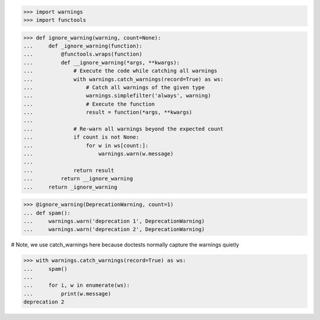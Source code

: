 >>> import warnings
>>> import functools

>>> def ignore_warning(warning, count=None):
...     def _ignore_warning(function):
...         @functools.wraps(function)
...         def __ignore_warning(*args, **kwargs):
...             # Execute the code while catching all warnings
...             with warnings.catch_warnings(record=True) as ws:
...                 # Catch all warnings of the given type
...                 warnings.simplefilter('always', warning)
...                 # Execute the function
...                 result = function(*args, **kwargs)
... 
...             # Re-warn all warnings beyond the expected count
...             if count is not None:
...                 for w in ws[count:]:
...                     warnings.warn(w.message)
... 
...             return result
...         return __ignore_warning
...     return _ignore_warning

>>> @ignore_warning(DeprecationWarning, count=1)
... def spam():
...     warnings.warn('deprecation 1', DeprecationWarning)
...     warnings.warn('deprecation 2', DeprecationWarning)


# Note, we use catch_warnings here because doctests normally
capture the warnings quietly

>>> with warnings.catch_warnings(record=True) as ws:
...     spam()
...
...     for i, w in enumerate(ws):
...         print(w.message)
deprecation 2
